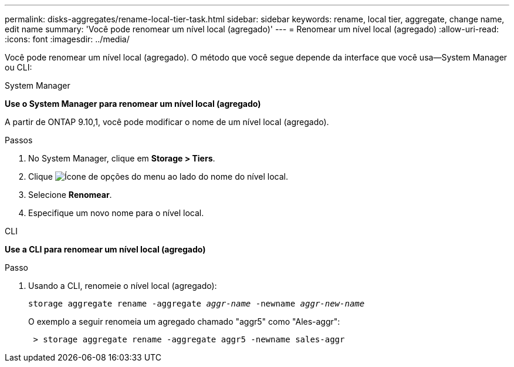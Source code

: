 ---
permalink: disks-aggregates/rename-local-tier-task.html 
sidebar: sidebar 
keywords: rename, local tier, aggregate, change name, edit name 
summary: 'Você pode renomear um nível local (agregado)' 
---
= Renomear um nível local (agregado)
:allow-uri-read: 
:icons: font
:imagesdir: ../media/


[role="lead"]
Você pode renomear um nível local (agregado). O método que você segue depende da interface que você usa--System Manager ou CLI:

[role="tabbed-block"]
====
.System Manager
--
*Use o System Manager para renomear um nível local (agregado)*

A partir de ONTAP 9.10,1, você pode modificar o nome de um nível local (agregado).

.Passos
. No System Manager, clique em *Storage > Tiers*.
. Clique image:icon_kabob.gif["Ícone de opções do menu"] ao lado do nome do nível local.
. Selecione *Renomear*.
. Especifique um novo nome para o nível local.


--
.CLI
--
*Use a CLI para renomear um nível local (agregado)*

.Passo
. Usando a CLI, renomeie o nível local (agregado):
+
`storage aggregate rename -aggregate _aggr-name_ -newname _aggr-new-name_`

+
O exemplo a seguir renomeia um agregado chamado "aggr5" como "Ales-aggr":

+
....
 > storage aggregate rename -aggregate aggr5 -newname sales-aggr
....


--
====